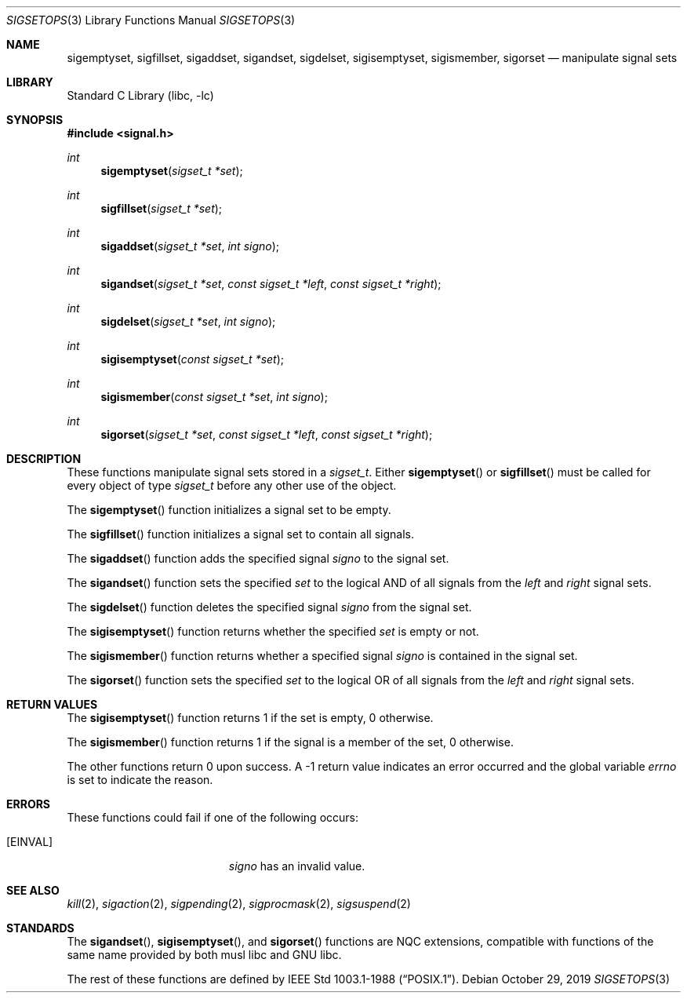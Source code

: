 .\" Copyright (c) 1983, 1991, 1993
.\"	The Regents of the University of California.  All rights reserved.
.\"
.\" Redistribution and use in source and binary forms, with or without
.\" modification, are permitted provided that the following conditions
.\" are met:
.\" 1. Redistributions of source code must retain the above copyright
.\"    notice, this list of conditions and the following disclaimer.
.\" 2. Redistributions in binary form must reproduce the above copyright
.\"    notice, this list of conditions and the following disclaimer in the
.\"    documentation and/or other materials provided with the distribution.
.\" 3. Neither the name of the University nor the names of its contributors
.\"    may be used to endorse or promote products derived from this software
.\"    without specific prior written permission.
.\"
.\" THIS SOFTWARE IS PROVIDED BY THE REGENTS AND CONTRIBUTORS ``AS IS'' AND
.\" ANY EXPRESS OR IMPLIED WARRANTIES, INCLUDING, BUT NOT LIMITED TO, THE
.\" IMPLIED WARRANTIES OF MERCHANTABILITY AND FITNESS FOR A PARTICULAR PURPOSE
.\" ARE DISCLAIMED.  IN NO EVENT SHALL THE REGENTS OR CONTRIBUTORS BE LIABLE
.\" FOR ANY DIRECT, INDIRECT, INCIDENTAL, SPECIAL, EXEMPLARY, OR CONSEQUENTIAL
.\" DAMAGES (INCLUDING, BUT NOT LIMITED TO, PROCUREMENT OF SUBSTITUTE GOODS
.\" OR SERVICES; LOSS OF USE, DATA, OR PROFITS; OR BUSINESS INTERRUPTION)
.\" HOWEVER CAUSED AND ON ANY THEORY OF LIABILITY, WHETHER IN CONTRACT, STRICT
.\" LIABILITY, OR TORT (INCLUDING NEGLIGENCE OR OTHERWISE) ARISING IN ANY WAY
.\" OUT OF THE USE OF THIS SOFTWARE, EVEN IF ADVISED OF THE POSSIBILITY OF
.\" SUCH DAMAGE.
.\"
.\"     @(#)sigsetops.3	8.1 (Berkeley) 6/4/93
.\" $NQC$
.\"
.Dd October 29, 2019
.Dt SIGSETOPS 3
.Os
.Sh NAME
.Nm sigemptyset ,
.Nm sigfillset ,
.Nm sigaddset ,
.Nm sigandset ,
.Nm sigdelset ,
.Nm sigisemptyset ,
.Nm sigismember ,
.Nm sigorset
.Nd manipulate signal sets
.Sh LIBRARY
.Lb libc
.Sh SYNOPSIS
.In signal.h
.Ft int
.Fn sigemptyset "sigset_t *set"
.Ft int
.Fn sigfillset "sigset_t *set"
.Ft int
.Fn sigaddset "sigset_t *set" "int signo"
.Ft int
.Fn sigandset "sigset_t *set" "const sigset_t *left" "const sigset_t *right"
.Ft int
.Fn sigdelset "sigset_t *set" "int signo"
.Ft int
.Fn sigisemptyset "const sigset_t *set"
.Ft int
.Fn sigismember "const sigset_t *set" "int signo"
.Ft int
.Fn sigorset "sigset_t *set" "const sigset_t *left" "const sigset_t *right"
.Sh DESCRIPTION
These functions manipulate signal sets stored in a
.Fa sigset_t .
Either
.Fn sigemptyset
or
.Fn sigfillset
must be called for every object of type
.Fa sigset_t
before any other use of the object.
.Pp
The
.Fn sigemptyset
function initializes a signal set to be empty.
.Pp
The
.Fn sigfillset
function initializes a signal set to contain all signals.
.Pp
The
.Fn sigaddset
function adds the specified signal
.Fa signo
to the signal set.
.Pp
The
.Fn sigandset
function sets the specified
.Fa set
to the logical AND of all signals from the
.Fa left
and
.Fa right
signal sets.
.Pp
The
.Fn sigdelset
function deletes the specified signal
.Fa signo
from the signal set.
.Pp
The
.Fn sigisemptyset
function returns whether the specified
.Fa set
is empty or not.
.Pp
The
.Fn sigismember
function returns whether a specified signal
.Fa signo
is contained in the signal set.
.Pp
The
.Fn sigorset
function sets the specified
.Fa set
to the logical OR of all signals from the
.Fa left
and
.Fa right
signal sets.
.Sh RETURN VALUES
The
.Fn sigisemptyset
function returns 1
if the set is empty, 0 otherwise.
.Pp
The
.Fn sigismember
function returns 1
if the signal is a member of the set,
0 otherwise.
.Pp
The other functions return 0 upon success.
A \-1 return value
indicates an error occurred and the global variable
.Va errno
is set to indicate the reason.
.Sh ERRORS
These functions could fail if one of the following occurs:
.Bl -tag -width Er
.It Bq Er EINVAL
.Fa signo
has an invalid value.
.El
.Sh SEE ALSO
.Xr kill 2 ,
.Xr sigaction 2 ,
.Xr sigpending 2 ,
.Xr sigprocmask 2 ,
.Xr sigsuspend 2
.Sh STANDARDS
The
.Fn sigandset ,
.Fn sigisemptyset ,
and
.Fn sigorset
functions are NQC extensions, compatible with functions of the same name
provided by both musl libc and GNU libc.
.Pp
The rest of these functions are defined by
.St -p1003.1-88 .
